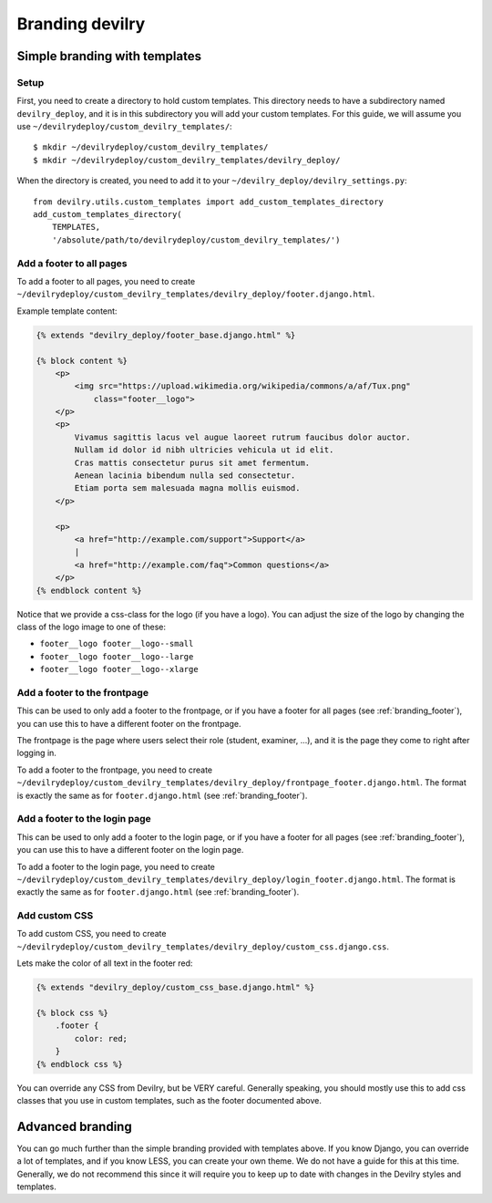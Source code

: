 ################
Branding devilry
################


******************************
Simple branding with templates
******************************

Setup
=====
First, you need to create a directory to hold custom templates.
This directory needs to have a subdirectory named ``devilry_deploy``,
and it is in this subdirectory you will add your custom templates.
For this guide, we will assume you use ``~/devilrydeploy/custom_devilry_templates/``::

    $ mkdir ~/devilrydeploy/custom_devilry_templates/
    $ mkdir ~/devilrydeploy/custom_devilry_templates/devilry_deploy/

When the directory is created, you need to add it to your
``~/devilry_deploy/devilry_settings.py``::

    from devilry.utils.custom_templates import add_custom_templates_directory
    add_custom_templates_directory(
        TEMPLATES,
        '/absolute/path/to/devilrydeploy/custom_devilry_templates/')


.. _branding_footer:

Add a footer to all pages
=========================
To add a footer to all pages, you need to create
``~/devilrydeploy/custom_devilry_templates/devilry_deploy/footer.django.html``.

Example template content:

.. code-block:: django

    {% extends "devilry_deploy/footer_base.django.html" %}

    {% block content %}
        <p>
            <img src="https://upload.wikimedia.org/wikipedia/commons/a/af/Tux.png"
                class="footer__logo">
        </p>
        <p>
            Vivamus sagittis lacus vel augue laoreet rutrum faucibus dolor auctor.
            Nullam id dolor id nibh ultricies vehicula ut id elit.
            Cras mattis consectetur purus sit amet fermentum.
            Aenean lacinia bibendum nulla sed consectetur.
            Etiam porta sem malesuada magna mollis euismod.
        </p>

        <p>
            <a href="http://example.com/support">Support</a>
            |
            <a href="http://example.com/faq">Common questions</a>
        </p>
    {% endblock content %}


Notice that we provide a css-class for the logo (if you have a logo).
You can adjust the size of the logo by changing the class of the
logo image to one of these:

- ``footer__logo footer__logo--small``
- ``footer__logo footer__logo--large``
- ``footer__logo footer__logo--xlarge``



Add a footer to the frontpage
=============================
This can be used to only add a footer to the frontpage, or if you
have a footer for all pages (see :ref:`branding_footer`),
you can use this to have a different footer on the frontpage.

The frontpage is the page where users select their role (student, examiner, ...),
and it is the page they come to right after logging in.

To add a footer to the frontpage, you need to create
``~/devilrydeploy/custom_devilry_templates/devilry_deploy/frontpage_footer.django.html``.
The format is exactly the same as for ``footer.django.html`` (see :ref:`branding_footer`).



Add a footer to the login page
==============================
This can be used to only add a footer to the login page, or if you
have a footer for all pages (see :ref:`branding_footer`),
you can use this to have a different footer on the login page.

To add a footer to the login page, you need to create
``~/devilrydeploy/custom_devilry_templates/devilry_deploy/login_footer.django.html``.
The format is exactly the same as for ``footer.django.html`` (see :ref:`branding_footer`).



Add custom CSS
==============
To add custom CSS, you need to create
``~/devilrydeploy/custom_devilry_templates/devilry_deploy/custom_css.django.css``.

Lets make the color of all text in the footer red:

.. code-block:: django

    {% extends "devilry_deploy/custom_css_base.django.html" %}

    {% block css %}
        .footer {
            color: red;
        }
    {% endblock css %}

You can override any CSS from Devilry, but be VERY careful. Generally
speaking, you should mostly use this to add css classes that
you use in custom templates, such as the footer documented above.


*****************
Advanced branding
*****************
You can go much further than the simple branding provided with
templates above. If you know Django, you can override a lot of templates,
and if you know LESS, you can create your own theme. We do not have
a guide for this at this time. Generally, we do not recommend this
since it will require you to keep up to date with changes in the
Devilry styles and templates.
